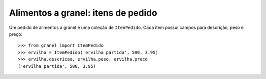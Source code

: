 ===================================
Alimentos a granel: itens de pedido
===================================

Um pedido de alimentos a granel é uma coleção de ``ItenPedido``.
Cada item possui campos para descrição, peso e preço::

	>>> from granel import ItemPedido
	>>> ervilha = ItemPedido('ervilha partida', 500, 3.95)
	>>> ervilha.descricao, ervilha.peso, ervilha.preco
	('ervilha partida', 500, 3.95)

